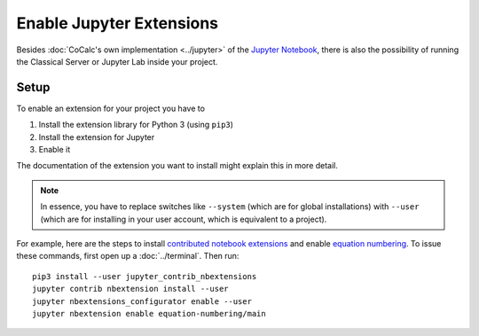 .. :index: Jupyter Extension

=============================
Enable Jupyter Extensions
=============================

Besides :doc:`CoCalc's own implementation <../jupyter>` of the `Jupyter Notebook <https://jupyter.org>`_, there is also the possibility of running the Classical Server or Jupyter Lab inside your project.

.. seealso::

    Please read about various pros/cons and warnings regarding :ref:`jupyter-classical-vs-cocalc` notebooks.

Setup
=============

To enable an extension for your project you have to

1. Install the extension library for Python 3 (using ``pip3``)
2. Install the extension for Jupyter
3. Enable it

The documentation of the extension you want to install might explain this in more detail.

.. note::

    In essence, you have to replace switches like ``--system`` (which are for global installations)
    with ``--user`` (which are for installing in your user account, which is equivalent to a project).

For example, here are the steps to install `contributed notebook extensions <https://jupyter-contrib-nbextensions.readthedocs.io/en/latest/>`_ and enable `equation numbering <https://jupyter-contrib-nbextensions.readthedocs.io/en/latest/nbextensions/equation-numbering/readme.html>`_.
To issue these commands, first open up a :doc:`../terminal`. Then run::

    pip3 install --user jupyter_contrib_nbextensions
    jupyter contrib nbextension install --user
    jupyter nbextensions_configurator enable --user
    jupyter nbextension enable equation-numbering/main